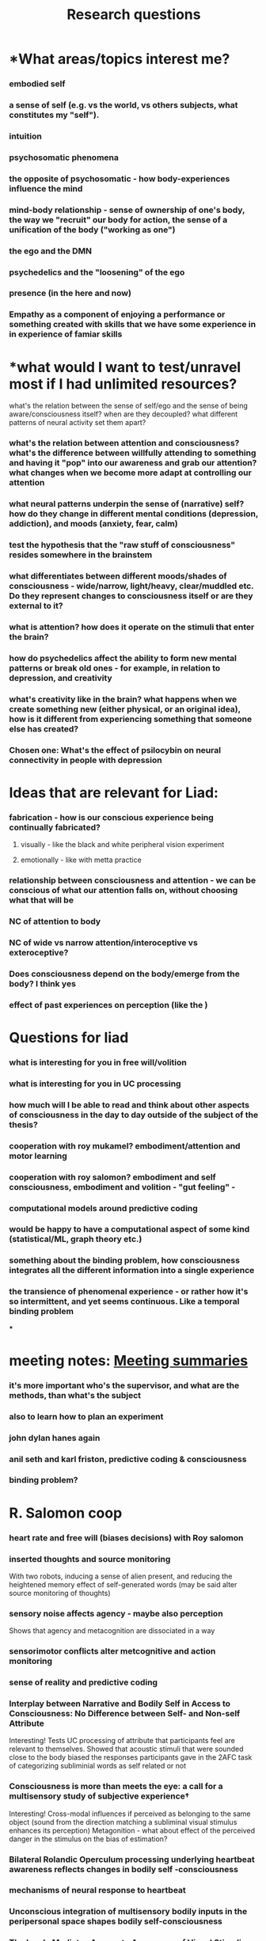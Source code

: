 :PROPERTIES:
:ID:       20210627T195159.121923
:END:
#+TITLE: Research questions
#+STARTUP:

* *What areas/topics interest me?
*** embodied self
*** a sense of self (e.g. vs the world, vs others subjects, what constitutes my "self").
*** intuition
*** psychosomatic phenomena
*** the opposite of psychosomatic - how body-experiences influence the mind
*** mind-body relationship - sense of ownership of one's body, the way we "recruit" our body for action, the sense of a unification of the body ("working as one")
*** the ego and the DMN
*** psychedelics and the "loosening" of the ego
*** presence (in the here and now)
*** Empathy as a component of enjoying a performance or something created with skills that we have some experience in in experience of famiar skills
* *what would I want to test/unravel most if I had unlimited resources?
**** what's the relation between the sense of self/ego and the sense of being aware/consciousness itself? when are they decoupled? what different patterns of neural activity set them apart?
*** what's the relation between attention and consciousness? what's the difference between willfully attending to something and having it "pop" into our awareness and grab our attention? what changes when we become more adapt at controlling our attention
*** what neural patterns underpin the sense of (narrative) self? how do they change in different mental conditions (depression, addiction), and moods (anxiety, fear, calm)
*** test the hypothesis that the "raw stuff of consciousness" resides somewhere in the brainstem
*** what differentiates between different moods/shades of consciousness - wide/narrow, light/heavy, clear/muddled etc. Do they represent changes to consciousness itself or are they external to it?
*** what is attention? how does it operate on the stimuli that enter the brain?
*** how do psychedelics affect the ability to form new mental patterns or break old ones - for example, in relation to depression, and creativity
*** what's creativity like in the brain? what happens when we create something new (either physical, or an original idea), how is it different from experiencing something that someone else has created?
*** *Chosen one: What's the effect of psilocybin on neural connectivity in people with depression*
* *Ideas that are relevant for Liad:*
*** fabrication - how is our conscious experience being continually fabricated?
***** visually - like the black and white peripheral vision experiment
***** emotionally - like with metta practice
*** relationship between consciousness and attention - we can be conscious of what our attention falls on, without choosing what that will be
*** NC of attention to body
*** NC of wide vs narrow attention/interoceptive vs exteroceptive?
*** Does consciousness depend on the body/emerge from the body? I think yes
*** effect of past experiences on perception  (like the )
* *Questions for liad*
*** what is interesting for you in free will/volition
*** what is interesting for you in UC processing
*** how much will I be able to read and think about other aspects of consciousness in the day to day outside of the subject of the thesis?
*** cooperation with roy mukamel? embodiment/attention and motor learning
*** cooperation with roy salomon? embodiment and self consciousness, embodiment and volition - "gut feeling" -
*** computational models around predictive coding
*** would be happy to have a computational aspect of some kind (statistical/ML, graph theory etc.)
*** something about the binding problem, how consciousness integrates all the different information into a single experience
*** the transience of phenomenal experience - or rather how it's so intermittent, and yet seems continuous. Like a temporal binding problem

***

* meeting notes: [[id:20210627T195251.857766][Meeting summaries]]
*** it's more important who's the supervisor, and what are the methods, than what's the subject
*** also to learn how to plan an experiment
*** john dylan hanes again
*** anil seth and karl friston, predictive coding & consciousness
*** binding problem?
* R. Salomon coop
*** heart rate and free will (biases decisions) with Roy salomon
*** inserted thoughts and source monitoring

    With two robots, inducing a sense of alien present, and reducing the heightened memory effect of self-generated words (may be said alter source monitoring of thoughts)

*** sensory noise affects agency - maybe also perception

    Shows that agency and metacognition are dissociated in a way

*** sensorimotor conflicts alter metcognitive and action monitoring
*** sense of reality and predictive coding
*** Interplay between Narrative and Bodily Self in Access to Consciousness: No Difference between Self- and Non-self Attribute

            Interesting! Tests UC processing of attribute that participants feel are relevant to themselves. Showed that acoustic stimuli that were sounded close to the body biased the responses participants gave in the 2AFC task of categorizing subliminial words as self related or not

*** Consciousness is more than meets the eye: a call for a multisensory study of subjective experience†

        Interesting! Cross-modal influences if perceived as belonging to the same object (sound from the direction matching a subliminal visual stimulus enhances its perception)
        Metagonition - what about effect of the perceived danger in the stimulus on the bias of estimation?

*** Bilateral Rolandic Operculum processing underlying heartbeat awareness reflects changes in bodily self -consciousness
*** mechanisms of neural response to heartbeat
*** Unconscious integration of multisensory bodily inputs in the peripersonal space shapes bodily self-consciousness
*** The Insula Mediates Access to Awareness of Visual Stimuli Presented Synchronously to the Heartbeat
* Mukamel Lab
*** motor cortex involvement in recognition of self produced kinematics?
